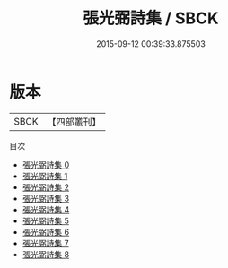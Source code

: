 #+TITLE: 張光弼詩集 / SBCK

#+DATE: 2015-09-12 00:39:33.875503
* 版本
 |      SBCK|【四部叢刊】  |
目次
 - [[file:KR4d0593_000.txt][張光弼詩集 0]]
 - [[file:KR4d0593_001.txt][張光弼詩集 1]]
 - [[file:KR4d0593_002.txt][張光弼詩集 2]]
 - [[file:KR4d0593_003.txt][張光弼詩集 3]]
 - [[file:KR4d0593_004.txt][張光弼詩集 4]]
 - [[file:KR4d0593_005.txt][張光弼詩集 5]]
 - [[file:KR4d0593_006.txt][張光弼詩集 6]]
 - [[file:KR4d0593_007.txt][張光弼詩集 7]]
 - [[file:KR4d0593_008.txt][張光弼詩集 8]]
